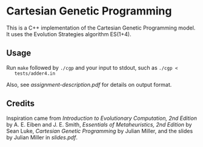 * Cartesian Genetic Programming
  This is a C++ implementation of the Cartesian Genetic Programming model. It
uses the Evolution Strategies algorithm ES(1+4).

** Usage
   Run ~make~ followed by ~./cgp~ and your input to stdout, such as ~./cgp <
   tests/adder4.in~

   Also, see [[assignment-description.pdf]] for details on output format.

** Credits
   Inspiration came from /Introduction to Evolutionary Computation, 2nd Edition/
   by A. E. Eiben and J. E. Smith, /Essentials of Metaheuristics, 2nd Edition/
   by Sean Luke, /Cartesian Genetic Programming/ by Julian Miller, and the
   slides by Julian Miller in [[slides.pdf]].
